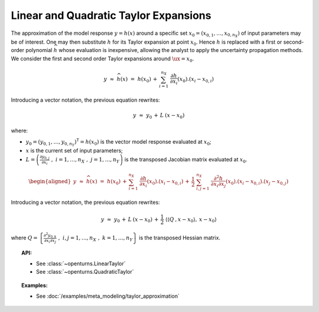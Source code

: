 Linear and Quadratic Taylor Expansions
--------------------------------------

| The approximation of the model response
  :math:`\underline{y} = h(\underline{x})` around a specific set
  :math:`\underline{x}_0 = (x_{0,1},\dots,x_{0,n_{X}})` of input
  parameters may be of interest. One may then substitute :math:`h` for
  its Taylor expansion at point :math:`\underline{x}_0`. Hence :math:`h`
  is replaced with a first or second-order polynomial
  :math:`\widehat{h}` whose evaluation is inexpensive, allowing the
  analyst to apply the uncertainty propagation methods.
| We consider the first and second order Taylor expansions around
  :math:`\ux=\underline{x}_0`.

  .. math::

    \underline{y} \, \, \approx \, \, \widehat{h}(\underline{x}) \, \, = \, \, h(\underline{x}_0) \, + \,  \sum_{i=1}^{n_{X}} \; \frac{\partial h}{\partial x_i}(\underline{x}_0).\left(x_i - x_{0,i} \right)

Introducing a vector notation, the previous equation rewrites:

.. math::

    \underline{y} \, \, \approx \, \,  \underline{y}_0 \, + \, \underline{\underline{L}} \: \left(\underline{x}-\underline{x}_0\right)

where:

-  :math:`\underline{y_0} = (y_{0,1} , \dots, y_{0,n_Y})^{\textsf{T}}=  h(\underline{x}_0)`
   is the vector model response evaluated at :math:`\underline{x}_0`;

-  :math:`\underline{x}` is the current set of input parameters;

-  :math:`\underline{\underline{L}} = \left( \frac{\partial y_{0,j}}{\partial x_i} \, \, , \, \, i=1,\ldots, n_X \, \, , \, \, j=1, \ldots, n_Y \right)`
   is the transposed Jacobian matrix evaluated at
   :math:`\underline{x}_0`.

  .. math::

     \begin{aligned}
         \underline{y} \, \, \approx \, \, \widehat{h}(\underline{x}) \, \, = \, \,
         h(\underline{x}_0) \, +  \, \sum_{i=1}^{n_{X}} \;  \frac{\partial h}{\partial x_i}(\underline{x}_0).\left(x_i - x_{0,i} \right) \, + \, \frac{1}{2} \; \sum_{i,j=1}^{n_X} \;  \frac{\partial^2 h}{\partial x_i \partial x_j}(\underline{x}_0).\left(x_i - x_{0,i} \right).\left(x_j - x_{0,j} \right)
       \end{aligned}

Introducing a vector notation, the previous equation rewrites:

.. math::

    \underline{y} \, \, \approx  \, \,  \underline{y}_0 \, + \,  \underline{\underline{L}} \: \left(\underline{x}-\underline{x}_0\right) \, + \,  \frac{1}{2} \; \left\langle \left\langle\underline{\underline{\underline{Q}}}\:,\underline{x}-\underline{x}_0 \right\rangle,\:\underline{x}-\underline{x}_0 \right\rangle

where
:math:`\underline{\underline{Q}} = \left\{ \frac{\partial^2 y_{0,k}}{\partial x_i \partial x_j} \, \, , \, \, i,j=1,\ldots, n_X \, \, , \, \, k=1, \ldots, n_Y \right\}`
is the transposed Hessian matrix.



.. topic:: API:

    - See :class:`~openturns.LinearTaylor`
    - See :class:`~openturns.QuadraticTaylor`

.. topic:: Examples:

    - See :doc:`/examples/meta_modeling/taylor_approximation`

